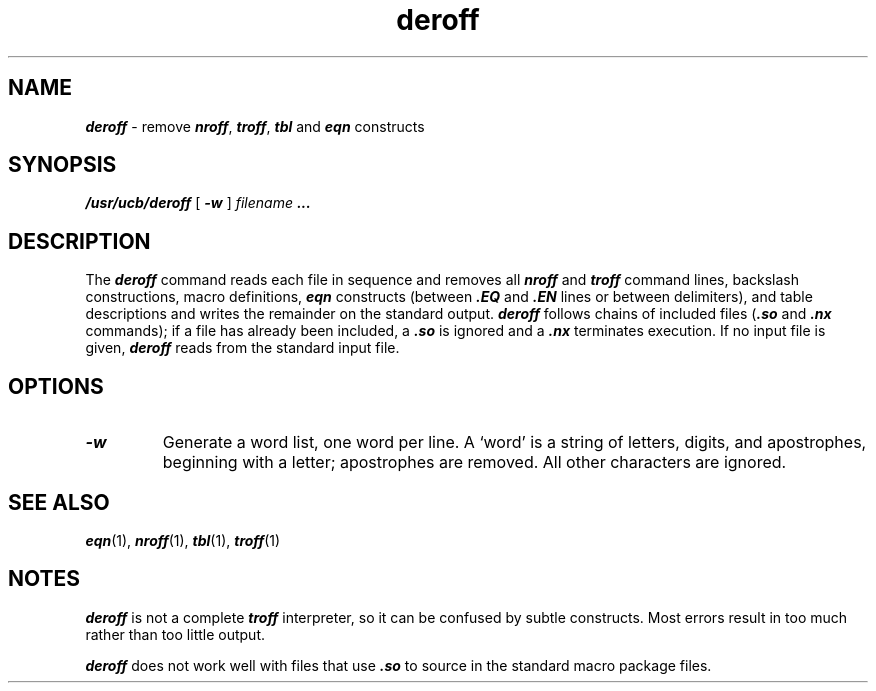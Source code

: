 '\"macro stdmacro
.if n .pH g1.addbib @(#)deroff	40.8 of 1/3/91
.\" Copyright 1991 UNIX System Laboratories, Inc.
.\" Copyright 1989, 1990 AT&T
.\" Copyright (c) 1988 Sun Microsystems, Inc. - All Rights Reserved.
.\"
.nr X
.if \nX=0 .ds x} deroff 1 "BSD Compatibility Package" "\&"
.if \nX=1 .ds x} deroff 1 "BSD Compatibility Package"
.if \nX=2 .ds x} deroff 1 "" "\&"
.if \nX=3 .ds x} deroff "" "" "\&"
.TH \*(x}
.SH NAME
\f4deroff\f1 \- remove \f4nroff\f1, \f4troff\f1, \f4tbl\f1 and \f4eqn\f1 constructs
.SH SYNOPSIS
\f4/usr/ucb/deroff\f1
[
\f4\-w\f1
]
.I filename
\&\f4.\|.\|.\f1
.SH DESCRIPTION
.P
The
\f4deroff\f1
command reads each file in sequence and removes all
\f4nroff\f1
and
\f4troff\f1
command lines, backslash constructions, macro definitions,
\f4eqn\f1
constructs (between
\f4\&.EQ\f1
and
\f4\&.EN\f1
lines or between
delimiters), and table descriptions and writes
the remainder on the standard
output.
\f4deroff\f1
follows chains of included files
\f1(\f4\&.so\f1
and
\f4\&.nx\f1
commands); if a file has already been included, a
\f4\&.so\f1
is ignored and a
\f4\&.nx\f1
terminates execution.
If no input file is
given,
\f4deroff\f1
reads from the standard input file.
.SH OPTIONS
.TP
\f4\-w\f1
Generate a word list, one word per line. A `word'
is a string of letters,
digits, and apostrophes, beginning with a letter;
apostrophes are removed.
All other characters are ignored.
.SH "SEE ALSO"
\f4eqn\fP(1),
\f4nroff\fP(1),
\f4tbl\fP(1),
\f4troff\fP(1)
.SH NOTES
\f4deroff\f1
is not a complete
\f4troff\f1
interpreter, so it can be confused by subtle constructs.
Most errors result in too much rather than too little output.
.P
\f4deroff\f1
does not work well with files that use
\f4\&.so\f1
to source in the standard macro package files.
